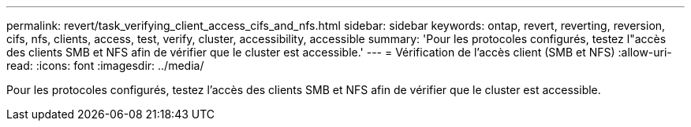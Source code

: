 ---
permalink: revert/task_verifying_client_access_cifs_and_nfs.html 
sidebar: sidebar 
keywords: ontap, revert, reverting, reversion, cifs, nfs, clients, access, test, verify, cluster, accessibility, accessible 
summary: 'Pour les protocoles configurés, testez l"accès des clients SMB et NFS afin de vérifier que le cluster est accessible.' 
---
= Vérification de l'accès client (SMB et NFS)
:allow-uri-read: 
:icons: font
:imagesdir: ../media/


[role="lead"]
Pour les protocoles configurés, testez l'accès des clients SMB et NFS afin de vérifier que le cluster est accessible.
